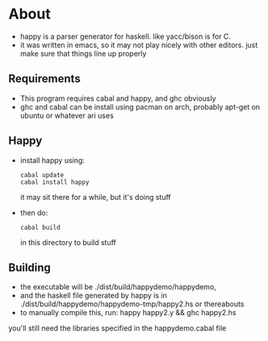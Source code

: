 * About
- happy is a parser generator for haskell. like yacc/bison is for C.
- it was written in emacs, so it may not play nicely with other editors. just make sure that things line up properly
** Requirements
- This program requires cabal and happy, and ghc obviously
- ghc and cabal can be install using pacman on arch, probably apt-get on ubuntu or whatever ari uses
** Happy
   - install happy using:
     #+BEGIN_EXAMPLE
     cabal update
     cabal install happy
     #+END_EXAMPLE
     it may sit there for a while, but it's doing stuff
   - then do:
     #+BEGIN_EXAMPLE
     cabal build
     #+END_EXAMPLE
     in this directory to build stuff
** Building
   - the executable will be ./dist/build/happydemo/happydemo,
   - and the haskell file generated by happy is in ./dist/build/happydemo/happydemo-tmp/happy2.hs or thereabouts
   - to manually compile this, run: happy happy2.y && ghc happy2.hs
   you'll still need the libraries specified in the happydemo.cabal file
